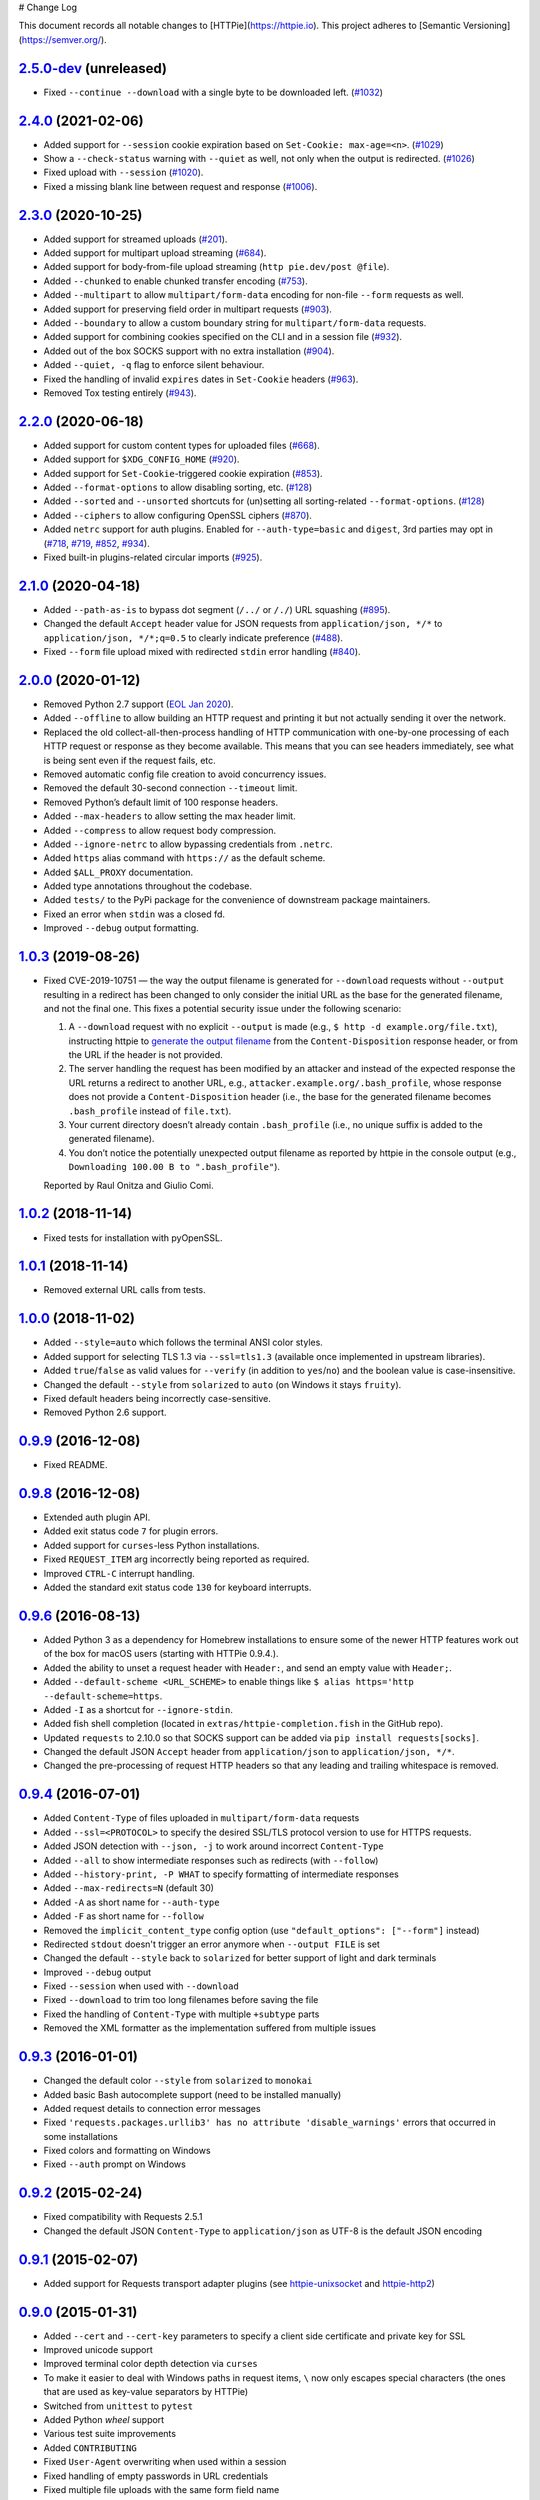 # Change Log

This document records all notable changes to [HTTPie](https://httpie.io).
This project adheres to [Semantic Versioning](https://semver.org/).



`2.5.0-dev`_ (unreleased)
-------------------------
- Fixed ``--continue --download`` with a single byte to be downloaded left. (`#1032`_)


`2.4.0`_ (2021-02-06)
---------------------
- Added support for ``--session`` cookie expiration based on ``Set-Cookie: max-age=<n>``. (`#1029`_)
- Show a ``--check-status`` warning with ``--quiet`` as well, not only when the output is redirected. (`#1026`_)
- Fixed upload with ``--session`` (`#1020`_).
- Fixed a missing blank line between request and response (`#1006`_).


`2.3.0`_ (2020-10-25)
-------------------------

- Added support for streamed uploads (`#201`_).
- Added support for multipart upload streaming (`#684`_).
- Added support for body-from-file upload streaming (``http pie.dev/post @file``).
- Added ``--chunked`` to enable chunked transfer encoding (`#753`_).
- Added ``--multipart`` to allow ``multipart/form-data`` encoding for non-file ``--form`` requests as well.
- Added support for preserving field order in multipart requests (`#903`_).
- Added ``--boundary`` to allow a custom boundary string for ``multipart/form-data`` requests.
- Added support for combining cookies specified on the CLI and in a session file (`#932`_).
- Added out of the box SOCKS support with no extra installation (`#904`_).
- Added ``--quiet, -q`` flag to enforce silent behaviour.
- Fixed the handling of invalid ``expires`` dates in ``Set-Cookie`` headers (`#963`_).
- Removed Tox testing entirely (`#943`_).


`2.2.0`_ (2020-06-18)
-------------------------

- Added support for custom content types for uploaded files (`#668`_).
- Added support for ``$XDG_CONFIG_HOME`` (`#920`_).
- Added support for ``Set-Cookie``-triggered cookie expiration (`#853`_).
- Added ``--format-options`` to allow disabling sorting, etc. (`#128`_)
- Added ``--sorted`` and ``--unsorted`` shortcuts for (un)setting all sorting-related ``--format-options``. (`#128`_)
- Added ``--ciphers`` to allow configuring OpenSSL ciphers (`#870`_).
- Added ``netrc`` support for auth plugins. Enabled for ``--auth-type=basic``
  and ``digest``, 3rd parties may opt in (`#718`_, `#719`_, `#852`_, `#934`_).
- Fixed built-in plugins-related circular imports (`#925`_).


`2.1.0`_ (2020-04-18)
---------------------

- Added ``--path-as-is`` to bypass dot segment (``/../`` or ``/./``)
  URL squashing (`#895`_).
- Changed the default ``Accept`` header value for JSON requests from
  ``application/json, */*`` to ``application/json, */*;q=0.5``
  to clearly indicate preference (`#488`_).
- Fixed ``--form`` file upload mixed with redirected ``stdin`` error handling
  (`#840`_).


`2.0.0`_ (2020-01-12)
-------------------------
- Removed Python 2.7 support (`EOL Jan 2020 <https://www.python.org/doc/sunset-python-2/>`_).
- Added ``--offline`` to allow building an HTTP request and printing it but not
  actually sending it over the network.
- Replaced the old collect-all-then-process handling of HTTP communication
  with one-by-one processing of each HTTP request or response as they become
  available. This means that you can see headers immediately,
  see what is being sent even if the request fails, etc.
- Removed automatic config file creation to avoid concurrency issues.
- Removed the default 30-second connection ``--timeout`` limit.
- Removed Python’s default limit of 100 response headers.
- Added ``--max-headers`` to allow setting the max header limit.
- Added ``--compress`` to allow request body compression.
- Added ``--ignore-netrc`` to allow bypassing credentials from ``.netrc``.
- Added ``https`` alias command with ``https://`` as the default scheme.
- Added ``$ALL_PROXY`` documentation.
- Added type annotations throughout the codebase.
- Added ``tests/`` to the PyPi package for the convenience of
  downstream package maintainers.
- Fixed an error when ``stdin`` was a closed fd.
- Improved ``--debug`` output formatting.


`1.0.3`_ (2019-08-26)
---------------------

- Fixed CVE-2019-10751 — the way the output filename is generated for
  ``--download`` requests without ``--output`` resulting in a redirect has
  been changed to only consider the initial URL as the base for the generated
  filename, and not the final one. This fixes a potential security issue under
  the following scenario:

  1. A ``--download`` request with no explicit ``--output`` is made (e.g.,
     ``$ http -d example.org/file.txt``), instructing httpie to
     `generate the output filename <https://httpie.org/doc#downloaded-filename>`_
     from the ``Content-Disposition`` response header, or from the URL if the header
     is not provided.
  2. The server handling the request has been modified by an attacker and
     instead of the expected response the URL returns a redirect to another
     URL, e.g., ``attacker.example.org/.bash_profile``, whose response does
     not provide  a ``Content-Disposition`` header (i.e., the base for the
     generated filename becomes ``.bash_profile`` instead of ``file.txt``).
  3. Your current directory doesn’t already contain ``.bash_profile``
     (i.e., no unique suffix is added to the generated filename).
  4. You don’t notice the potentially unexpected output filename
     as reported by httpie in the console output
     (e.g., ``Downloading 100.00 B to ".bash_profile"``).

  Reported by Raul Onitza and Giulio Comi.


`1.0.2`_ (2018-11-14)
-------------------------

- Fixed tests for installation with pyOpenSSL.


`1.0.1`_ (2018-11-14)
-------------------------

- Removed external URL calls from tests.


`1.0.0`_ (2018-11-02)
-------------------------

- Added ``--style=auto`` which follows the terminal ANSI color styles.
- Added support for selecting TLS 1.3 via ``--ssl=tls1.3``
  (available once implemented in upstream libraries).
- Added ``true``/``false`` as valid values for ``--verify``
  (in addition to ``yes``/``no``) and the boolean value is case-insensitive.
- Changed the default ``--style`` from ``solarized`` to ``auto`` (on Windows it stays ``fruity``).
- Fixed default headers being incorrectly case-sensitive.
- Removed Python 2.6 support.



`0.9.9`_ (2016-12-08)
---------------------

- Fixed README.


`0.9.8`_ (2016-12-08)
---------------------

- Extended auth plugin API.
- Added exit status code ``7`` for plugin errors.
- Added support for ``curses``-less Python installations.
- Fixed ``REQUEST_ITEM`` arg incorrectly being reported as required.
- Improved ``CTRL-C`` interrupt handling.
- Added the standard exit status code ``130`` for keyboard interrupts.


`0.9.6`_ (2016-08-13)
---------------------

- Added Python 3 as a dependency for Homebrew installations
  to ensure some of the newer HTTP features work out of the box
  for macOS users (starting with HTTPie 0.9.4.).
- Added the ability to unset a request header with ``Header:``, and send an
  empty value with ``Header;``.
- Added ``--default-scheme <URL_SCHEME>`` to enable things like
  ``$ alias https='http --default-scheme=https``.
- Added ``-I`` as a shortcut for ``--ignore-stdin``.
- Added fish shell completion (located in ``extras/httpie-completion.fish``
  in the GitHub repo).
- Updated ``requests`` to 2.10.0 so that SOCKS support can be added via
  ``pip install requests[socks]``.
- Changed the default JSON ``Accept`` header from ``application/json``
  to ``application/json, */*``.
- Changed the pre-processing of request HTTP headers so that any leading
  and trailing whitespace is removed.


`0.9.4`_ (2016-07-01)
---------------------

- Added ``Content-Type`` of files uploaded in ``multipart/form-data`` requests
- Added ``--ssl=<PROTOCOL>`` to specify the desired SSL/TLS protocol version
  to use for HTTPS requests.
- Added JSON detection with ``--json, -j`` to work around incorrect
  ``Content-Type``
- Added ``--all`` to show intermediate responses such as redirects (with ``--follow``)
- Added ``--history-print, -P WHAT`` to specify formatting of intermediate responses
- Added ``--max-redirects=N`` (default 30)
- Added ``-A`` as short name for ``--auth-type``
- Added ``-F`` as short name for ``--follow``
- Removed the ``implicit_content_type`` config option
  (use ``"default_options": ["--form"]`` instead)
- Redirected ``stdout`` doesn't trigger an error anymore when ``--output FILE``
  is set
- Changed the default ``--style`` back to ``solarized`` for better support
  of light and dark terminals
- Improved ``--debug`` output
- Fixed ``--session`` when used with ``--download``
- Fixed ``--download`` to trim too long filenames before saving the file
- Fixed the handling of ``Content-Type`` with multiple ``+subtype`` parts
- Removed the XML formatter as the implementation suffered from multiple issues



`0.9.3`_ (2016-01-01)
---------------------

- Changed the default color ``--style`` from ``solarized`` to ``monokai``
- Added basic Bash autocomplete support (need to be installed manually)
- Added request details to connection error messages
- Fixed ``'requests.packages.urllib3' has no attribute 'disable_warnings'``
  errors that occurred in some installations
- Fixed colors and formatting on Windows
- Fixed ``--auth`` prompt on Windows


`0.9.2`_ (2015-02-24)
---------------------

- Fixed compatibility with Requests 2.5.1
- Changed the default JSON ``Content-Type`` to ``application/json`` as UTF-8
  is the default JSON encoding


`0.9.1`_ (2015-02-07)
---------------------

- Added support for Requests transport adapter plugins
  (see `httpie-unixsocket <https://github.com/httpie/httpie-unixsocket>`_
  and `httpie-http2 <https://github.com/httpie/httpie-http2>`_)


`0.9.0`_ (2015-01-31)
---------------------

- Added ``--cert`` and ``--cert-key`` parameters to specify a client side
  certificate and private key for SSL
- Improved unicode support
- Improved terminal color depth detection via ``curses``
- To make it easier to deal with Windows paths in request items, ``\``
  now only escapes special characters (the ones that are used as key-value
  separators by HTTPie)
- Switched from ``unittest`` to ``pytest``
- Added Python `wheel` support
- Various test suite improvements
- Added ``CONTRIBUTING``
- Fixed ``User-Agent`` overwriting when used within a session
- Fixed handling of empty passwords in URL credentials
- Fixed multiple file uploads with the same form field name
- Fixed ``--output=/dev/null`` on Linux
- Miscellaneous bugfixes


`0.8.0`_ (2014-01-25)
---------------------

- Added ``field=@file.txt`` and ``field:=@file.json`` for embedding
  the contents of text and JSON files into request data
- Added curl-style shorthand for localhost
- Fixed request ``Host`` header value output so that it doesn't contain
  credentials, if included in the URL


`0.7.1`_ (2013-09-24)
---------------------

- Added ``--ignore-stdin``
- Added support for auth plugins
- Improved ``--help`` output
- Improved ``Content-Disposition`` parsing for ``--download`` mode
- Update to Requests 2.0.0


`0.6.0`_ (2013-06-03)
---------------------

- XML data is now formatted
- ``--session`` and ``--session-read-only`` now also accept paths to
  session files (eg. ``http --session=/tmp/session.json example.org``)


`0.5.1`_ (2013-05-13)
---------------------

- ``Content-*`` and ``If-*`` request headers are not stored in sessions
  anymore as they are request-specific


`0.5.0`_ (2013-04-27)
---------------------

- Added a download mode via ``--download``
- Fixes miscellaneous bugs


`0.4.1`_ (2013-02-26)
---------------------

- Fixed ``setup.py``


`0.4.0`_ (2013-02-22)
---------------------

- Added Python 3.3 compatibility
- Added Requests >= v1.0.4 compatibility
- Added support for credentials in URL
- Added ``--no-option`` for every ``--option`` to be config-friendly
- Mutually exclusive arguments can be specified multiple times. The
  last value is used


`0.3.0`_ (2012-09-21)
---------------------

- Allow output redirection on Windows
- Added configuration file
- Added persistent session support
- Renamed ``--allow-redirects`` to ``--follow``
- Improved the usability of ``http --help``
- Fixed installation on Windows with Python 3
- Fixed colorized output on Windows with Python 3
- CRLF HTTP header field separation in the output
- Added exit status code ``2`` for timed-out requests
- Added the option to separate colorizing and formatting
  (``--pretty=all``, ``--pretty=colors`` and ``--pretty=format``)
  ``--ugly`` has bee removed in favor of ``--pretty=none``


`0.2.7`_ (2012-08-07)
---------------------

- Added compatibility with Requests 0.13.6
- Added streamed terminal output. ``--stream, -S`` can be used to enable
  streaming also with ``--pretty`` and to ensure a more frequent output
  flushing
- Added support for efficient large file downloads
- Sort headers by name (unless ``--pretty=none``)
- Response body is fetched only when needed (e.g., not with ``--headers``)
- Improved content type matching
- Updated Solarized color scheme
- Windows: Added ``--output FILE`` to store output into a file
  (piping results in corrupted data on Windows)
- Proper handling of binary requests and responses
- Fixed printing of ``multipart/form-data`` requests
- Renamed ``--traceback`` to ``--debug``


`0.2.6`_ (2012-07-26)
---------------------

- The short option for ``--headers`` is now ``-h`` (``-t`` has been
  removed, for usage use ``--help``)
- Form data and URL parameters can have multiple fields with the same name
  (e.g.,``http -f url a=1 a=2``)
- Added ``--check-status`` to exit with an error on HTTP 3xx, 4xx and
  5xx (3, 4, and 5, respectively)
- If the output is piped to another program or redirected to a file,
  the default behaviour is to only print the response body
  (It can still be overwritten via the ``--print`` flag.)
- Improved highlighting of HTTP headers
- Added query string parameters (``param==value``)
- Added support for terminal colors under Windows


`0.2.5`_ (2012-07-17)
---------------------

- Unicode characters in prettified JSON now don't get escaped for
  improved readability
- --auth now prompts for a password if only a username provided
- Added support for request payloads from a file path with automatic
  ``Content-Type`` (``http URL @/path``)
- Fixed missing query string when displaying the request headers via
  ``--verbose``
- Fixed Content-Type for requests with no data


`0.2.2`_ (2012-06-24)
---------------------

- The ``METHOD`` positional argument can now be omitted (defaults to
  ``GET``, or to ``POST`` with data)
- Fixed --verbose --form
- Added support for Tox


`0.2.1`_ (2012-06-13)
---------------------

- Added compatibility with ``requests-0.12.1``
- Dropped custom JSON and HTTP lexers in favor of the ones newly included
  in ``pygments-1.5``


`0.2.0`_ (2012-04-25)
---------------------

- Added Python 3 support
- Added the ability to print the HTTP request as well as the response
  (see ``--print`` and ``--verbose``)
- Added support for Digest authentication
- Added file upload support
  (``http -f POST file_field_name@/path/to/file``)
- Improved syntax highlighting for JSON
- Added support for field name escaping
- Many bug fixes


`0.1.6`_ (2012-03-04)
---------------------

- Fixed ``setup.py``


`0.1.5`_ (2012-03-04)
---------------------

- Many improvements and bug fixes


`0.1.4`_ (2012-02-28)
---------------------

- Many improvements and bug fixes


`0.1.0`_ (2012-02-25)
---------------------

- Initial public release


.. _`0.1.0`: https://github.com/httpie/httpie/commit/b966efa
.. _0.1.4: https://github.com/httpie/httpie/compare/b966efa...0.1.4
.. _0.1.5: https://github.com/httpie/httpie/compare/0.1.4...0.1.5
.. _0.1.6: https://github.com/httpie/httpie/compare/0.1.5...0.1.6
.. _0.2.0: https://github.com/httpie/httpie/compare/0.1.6...0.2.0
.. _0.2.1: https://github.com/httpie/httpie/compare/0.2.0...0.2.1
.. _0.2.2: https://github.com/httpie/httpie/compare/0.2.1...0.2.2
.. _0.2.5: https://github.com/httpie/httpie/compare/0.2.2...0.2.5
.. _0.2.6: https://github.com/httpie/httpie/compare/0.2.5...0.2.6
.. _0.2.7: https://github.com/httpie/httpie/compare/0.2.5...0.2.7
.. _0.3.0: https://github.com/httpie/httpie/compare/0.2.7...0.3.0
.. _0.4.0: https://github.com/httpie/httpie/compare/0.3.0...0.4.0
.. _0.4.1: https://github.com/httpie/httpie/compare/0.4.0...0.4.1
.. _0.5.0: https://github.com/httpie/httpie/compare/0.4.1...0.5.0
.. _0.5.1: https://github.com/httpie/httpie/compare/0.5.0...0.5.1
.. _0.6.0: https://github.com/httpie/httpie/compare/0.5.1...0.6.0
.. _0.7.1: https://github.com/httpie/httpie/compare/0.6.0...0.7.1
.. _0.8.0: https://github.com/httpie/httpie/compare/0.7.1...0.8.0
.. _0.9.0: https://github.com/httpie/httpie/compare/0.8.0...0.9.0
.. _0.9.1: https://github.com/httpie/httpie/compare/0.9.0...0.9.1
.. _0.9.2: https://github.com/httpie/httpie/compare/0.9.1...0.9.2
.. _0.9.3: https://github.com/httpie/httpie/compare/0.9.2...0.9.3
.. _0.9.4: https://github.com/httpie/httpie/compare/0.9.3...0.9.4
.. _0.9.6: https://github.com/httpie/httpie/compare/0.9.4...0.9.6
.. _0.9.8: https://github.com/httpie/httpie/compare/0.9.6...0.9.8
.. _0.9.9: https://github.com/httpie/httpie/compare/0.9.8...0.9.9
.. _1.0.0: https://github.com/httpie/httpie/compare/0.9.9...1.0.0
.. _1.0.1: https://github.com/httpie/httpie/compare/1.0.0...1.0.1
.. _1.0.2: https://github.com/httpie/httpie/compare/1.0.1...1.0.2
.. _1.0.3: https://github.com/httpie/httpie/compare/1.0.2...1.0.3
.. _2.0.0: https://github.com/httpie/httpie/compare/1.0.3...2.0.0
.. _2.1.0: https://github.com/httpie/httpie/compare/2.0.0...2.1.0
.. _2.2.0: https://github.com/httpie/httpie/compare/2.1.0...2.2.0
.. _2.3.0: https://github.com/httpie/httpie/compare/2.2.0...2.3.0
.. _2.4.0: https://github.com/httpie/httpie/compare/2.3.0...2.4.0
.. _2.5.0-dev: https://github.com/httpie/httpie/compare/2.4.0...master

.. _#128: https://github.com/httpie/httpie/issues/128
.. _#201: https://github.com/httpie/httpie/issues/201
.. _#488: https://github.com/httpie/httpie/issues/488
.. _#668: https://github.com/httpie/httpie/issues/668
.. _#684: https://github.com/httpie/httpie/issues/684
.. _#718: https://github.com/httpie/httpie/issues/718
.. _#719: https://github.com/httpie/httpie/issues/719
.. _#753: https://github.com/httpie/httpie/issues/753
.. _#840: https://github.com/httpie/httpie/issues/840
.. _#853: https://github.com/httpie/httpie/issues/853
.. _#852: https://github.com/httpie/httpie/issues/852
.. _#870: https://github.com/httpie/httpie/issues/870
.. _#895: https://github.com/httpie/httpie/issues/895
.. _#903: https://github.com/httpie/httpie/issues/903
.. _#920: https://github.com/httpie/httpie/issues/920
.. _#904: https://github.com/httpie/httpie/issues/904
.. _#925: https://github.com/httpie/httpie/issues/925
.. _#932: https://github.com/httpie/httpie/issues/932
.. _#934: https://github.com/httpie/httpie/issues/934
.. _#943: https://github.com/httpie/httpie/issues/943
.. _#963: https://github.com/httpie/httpie/issues/963
.. _#1006: https://github.com/httpie/httpie/issues/1006
.. _#1020: https://github.com/httpie/httpie/issues/1020
.. _#1026: https://github.com/httpie/httpie/issues/1026
.. _#1029: https://github.com/httpie/httpie/issues/1029
.. _#1032: https://github.com/httpie/httpie/issues/1032
